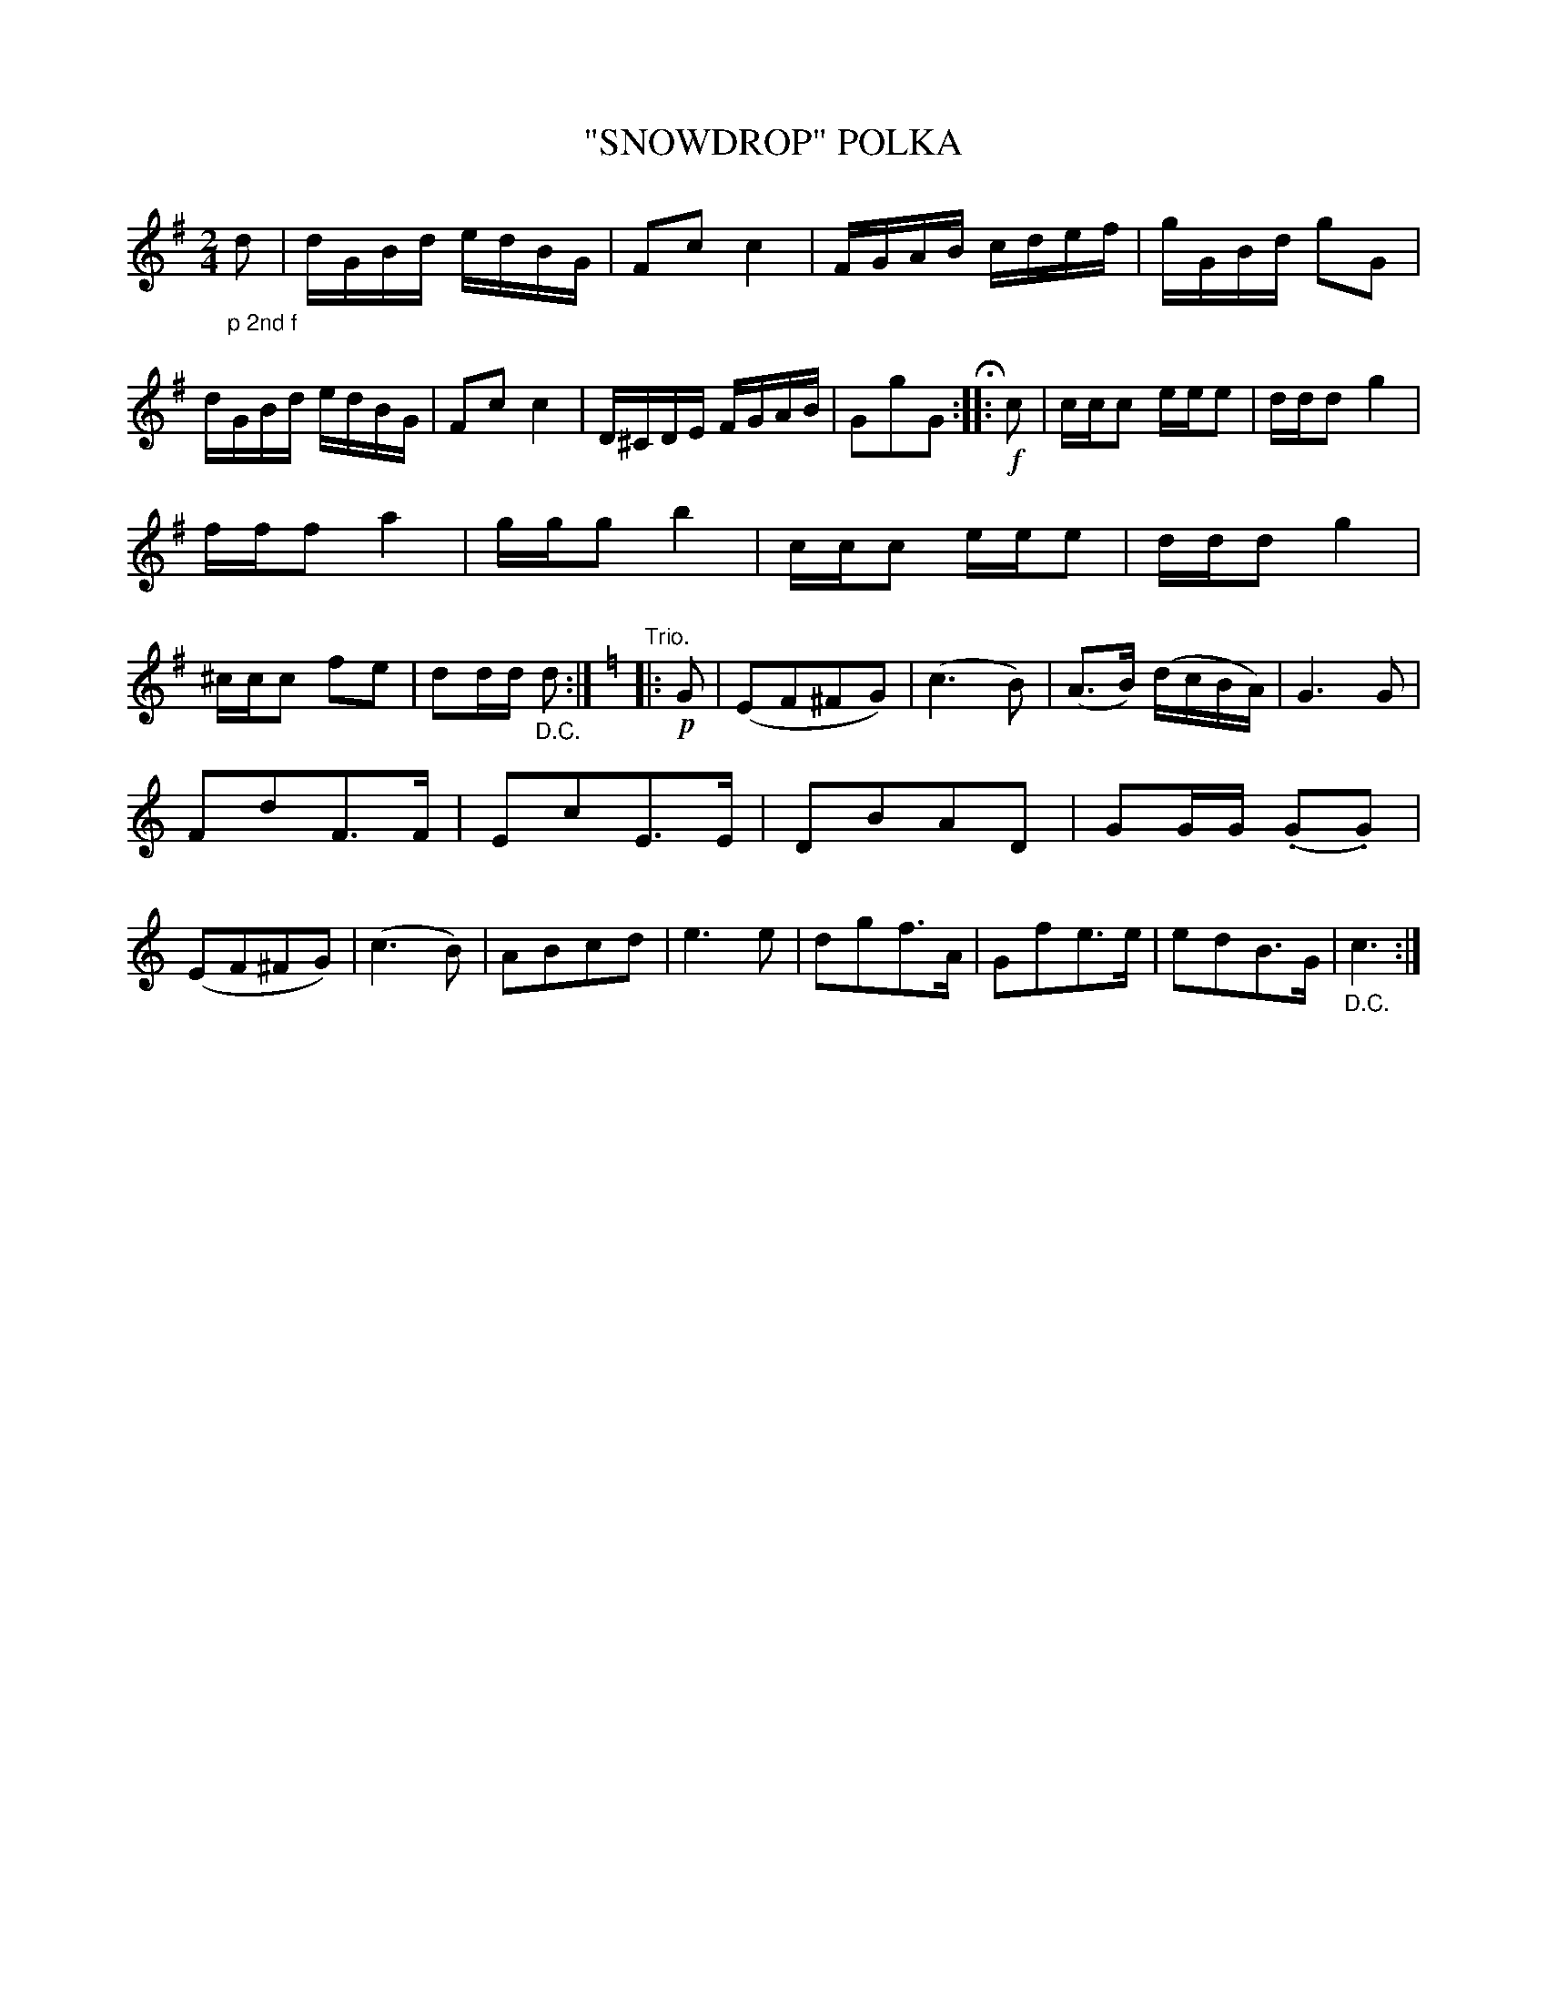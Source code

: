 X: 4401
T: "SNOWDROP" POLKA
R: Polka
%R: polka
B: James Kerr "Merry Melodies" v.4 p.44 #401
Z: 2016 John Chambers <jc:trillian.mit.edu>
M: 2/4
L: 1/16
K: G
"_p 2nd f"d2 |\
dGBd edBG | F2c2 c4 | FGAB cdef | gGBd g2G2 |\
dGBd edBG | F2c2 c4 | D^CDE FGAB | G2g2G2 H::\
!f!c2 |\
ccc2 eee2 | ddd2 g4 |
fff2 a4 | ggg2 b4 |\
ccc2 eee2 | ddd2 g4 | ^ccc2 f2e2 | d2dd "_D.C."d2 :| [K:=f]\
[K:C]\
"Trio."|: !p!G2 |\
(E2F2^F2G2) | (c6 B2) | (A3B) (dcBA) | G6 G2 |
F2d2F3F | E2c2E3E | D2B2A2D2 | G2GG (.G2.G2) |\
(E2F2^F2G2) | (c6 B2) | A2B2c2d2 | e6 e2 |\
d2g2f3A | G2f2e3e | e2d2B3G | "_D.C."c6 :|
